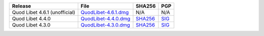 .. list-table::
    :header-rows: 1

    * - Release
      - File
      - SHA256
      - PGP
    * - Quod Libet 4.6.1 (unofficial)
      - `QuodLibet-4.6.1.dmg <https://github.com/jdykstra/quodlibet/releases/download/release-4.6.1/QuodLibet-4.6.1.dmg>`__
      - N/A
      - N/A
    * - Quod Libet 4.4.0
      - `QuodLibet-4.4.0.dmg <https://github.com/quodlibet/quodlibet/releases/download/release-4.4.0/QuodLibet-4.4.0.dmg>`__
      - `SHA256 <https://github.com/quodlibet/quodlibet/releases/download/release-4.4.0/QuodLibet-4.4.0.dmg.sha256>`__
      - `SIG <https://github.com/quodlibet/quodlibet/releases/download/release-4.4.0/QuodLibet-4.4.0.dmg.sig>`__
    * - Quod Libet 4.3.0
      - `QuodLibet-4.3.0.dmg <https://github.com/quodlibet/quodlibet/releases/download/release-4.3.0/QuodLibet-4.3.0.dmg>`__
      - `SHA256 <https://github.com/quodlibet/quodlibet/releases/download/release-4.3.0/QuodLibet-4.3.0.dmg.sha256>`__
      - `SIG <https://github.com/quodlibet/quodlibet/releases/download/release-4.3.0/QuodLibet-4.3.0.dmg.sig>`__
